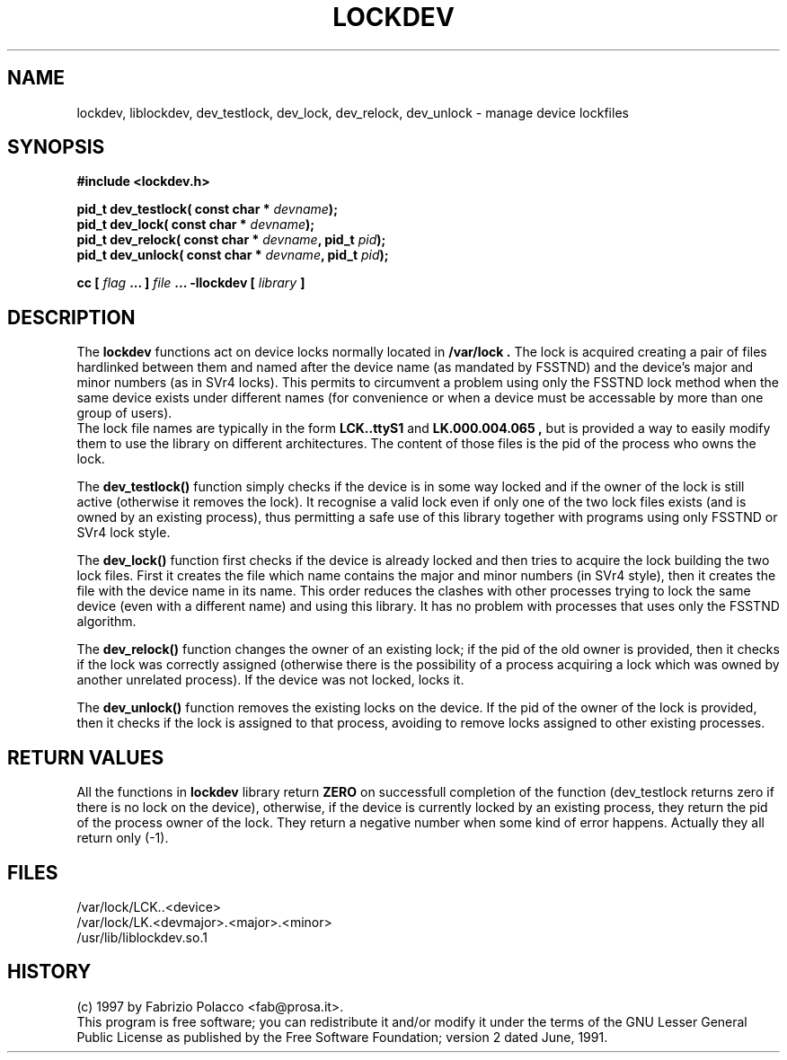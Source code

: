 .TH LOCKDEV 3  "26 Dec 1997" "Linux Manpage" "Linux Programmer's Manual"
.SH NAME
lockdev, liblockdev, dev_testlock, dev_lock, dev_relock, dev_unlock \- manage device lockfiles
.SH SYNOPSIS
.B #include <lockdev.h>
.sp
.BI "pid_t dev_testlock( const char * " devname ");"
.br
.BI "pid_t dev_lock( const char * " devname ");"
.br
.BI "pid_t dev_relock( const char * " devname ", pid_t " pid ");"
.br
.BI "pid_t dev_unlock( const char * " devname ", pid_t " pid ");"
.sp
.BI "cc [ "flag " ... ] "file " ... -llockdev [ "library " ] "
.SH DESCRIPTION
The
.B lockdev
functions act on device locks normally located in 
.B /var/lock .
The lock is acquired creating a pair of files hardlinked between them
and named after the device name (as mandated by FSSTND) and the device's
major and minor numbers (as in SVr4 locks). This permits to circumvent a
problem using only the FSSTND lock method when the same device exists
under different names (for convenience or when a device must be
accessable by more than one group of users).
.br
The lock file names are typically in the form
.B LCK..ttyS1
and 
.B LK.000.004.065 ,
but is provided a way to easily modify them to use the library on
different architectures. The content of those files is the pid of the
process who owns the lock.
.sp
The 
.B dev_testlock()
function simply checks if the device is in some way locked and if the
owner of the lock is still active (otherwise it removes the lock).
It recognise a valid lock even if only one of the two lock files exists
(and is owned by an existing process), thus permitting a safe use of
this library together with programs using only FSSTND or SVr4 lock
style.
.sp
The 
.B dev_lock() 
function first checks if the device is already locked and then tries to
acquire the lock building the two lock files. First it creates the file
which name contains the major and minor numbers (in SVr4 style), then it
creates the file with the device name in its name. This order reduces
the clashes with other processes trying to lock the same device (even
with a different name) and using this library. It has no problem with
processes that uses only the FSSTND algorithm.
.sp
The 
.B dev_relock() 
function changes the owner of an existing lock; if the pid of the old
owner is provided, then it checks if the lock was correctly assigned
(otherwise there is the possibility of a process acquiring a lock which
was owned by another unrelated process). If the device was not locked,
locks it.
.sp
The 
.B dev_unlock() 
function removes the existing locks on the device. If the pid of the
owner of the lock is provided, then it checks if the lock is assigned
to that process, avoiding to remove locks assigned to other existing
processes.

.SH RETURN VALUES
All the functions in 
.B lockdev
library return 
.B ZERO 
on successfull completion of the function (dev_testlock returns zero if
there is no lock on the device), otherwise, if the device is currently
locked by an existing process, they return the pid of the process owner
of the lock. They return a negative number when some kind of error
happens. Actually they all return only (-1).

.SH FILES
/var/lock/LCK..<device>
.br
/var/lock/LK.<devmajor>.<major>.<minor>
.br
/usr/lib/liblockdev.so.1

.SH HISTORY
(c) 1997 by Fabrizio Polacco <fab@prosa.it>.
.br
This program is free software; you can redistribute it and/or modify it
under the terms of the GNU Lesser General Public License as published
by the Free Software Foundation; version 2 dated June, 1991.
